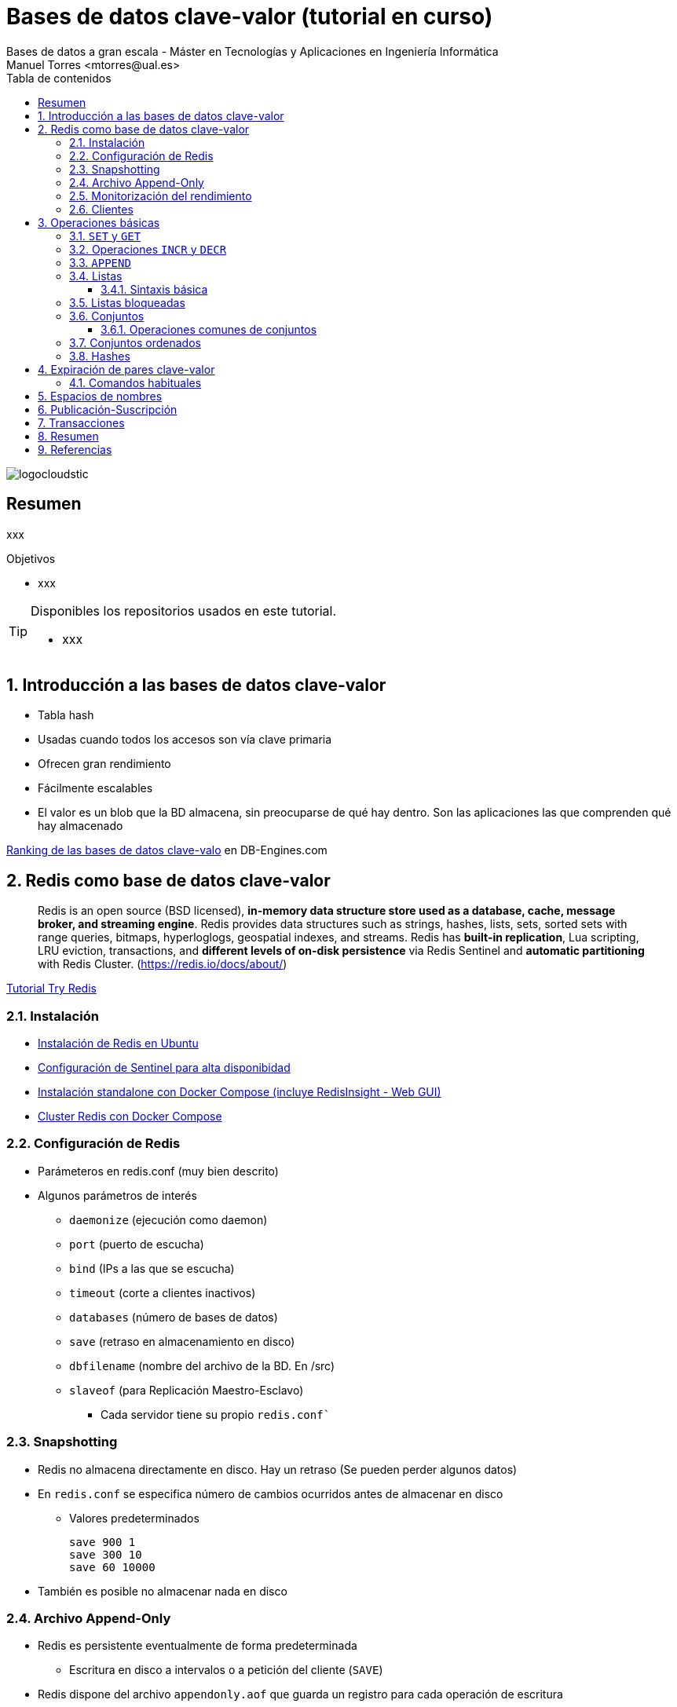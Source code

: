 ////
NO CAMBIAR!!
Codificación, idioma, tabla de contenidos, tipo de documento
////
:encoding: utf-8
:lang: es
:toc: right
:toc-title: Tabla de contenidos
:doctype: book
:imagesdir: ./images
:linkattrs:
:toclevels: 4
////
Nombre y título del trabajo
////
# Bases de datos clave-valor (tutorial en curso)
Bases de datos a gran escala - Máster en Tecnologías y Aplicaciones en Ingeniería Informática
Manuel Torres <mtorres@ual.es>

image::logocloudstic.png[]

// NO CAMBIAR!! (Entrar en modo no numerado de apartados)
:numbered!: 


[abstract]
== Resumen
////
COLOCA A CONTINUACION EL RESUMEN
////
xxx

////
COLOCA A CONTINUACION LOS OBJETIVOS
////
.Objetivos
* xxx

[TIP]
====
Disponibles los repositorios usados en este tutorial.

* xxx
====

// Entrar en modo numerado de apartados
:numbered:

## Introducción a las bases de datos clave-valor

* Tabla hash
* Usadas cuando todos los accesos son vía clave primaria
* Ofrecen gran rendimiento
* Fácilmente escalables
* El valor es un blob que la BD almacena, sin preocuparse de qué hay dentro. Son las aplicaciones las que comprenden qué hay almacenado



[INFO]
====
https://db-engines.com/en/ranking/key-value+store[Ranking de las bases de datos clave-valo] en DB-Engines.com 
====

## Redis como base de datos clave-valor

> Redis is an open source (BSD licensed), **in-memory data structure store used as a database, cache, message broker, and streaming engine**. Redis provides data structures such as strings, hashes, lists, sets, sorted sets with range queries, bitmaps, hyperloglogs, geospatial indexes, and streams. Redis has **built-in replication**, Lua scripting, LRU eviction, transactions, and **different levels of on-disk persistence** via Redis Sentinel and **automatic partitioning** with Redis Cluster.
> (https://redis.io/docs/about/)

[INFO]
====
https://try.redis.io/[Tutorial Try Redis]
====

### Instalación

* https://www.server-world.info/en/note?os=Ubuntu_22.04&p=redis6&f=1[Instalación de Redis en Ubuntu]
* https://facsiaginsa.com/redis/setup-redis-ha-using-sentinel[Configuración de Sentinel para alta disponibidad]
* https://gist.github.com/ualmtorres/3cb1c0536fb691577c78bfa8402135e0[Instalación standalone con Docker Compose (incluye RedisInsight - Web GUI)]
* https://raw.githubusercontent.com/bitnami/containers/main/bitnami/redis-cluster/docker-compose.yml[Cluster Redis con Docker Compose]

### Configuración de Redis

* Parámeteros en redis.conf (muy bien descrito)
* Algunos parámetros de interés
** `daemonize` (ejecución como daemon)
** `port` (puerto de escucha)
** `bind` (IPs a las que se escucha)
** `timeout` (corte a clientes inactivos)
** `databases` (número de bases de datos)
** `save` (retraso en almacenamiento en disco)
** `dbfilename` (nombre del archivo de la BD. En /src)
** `slaveof` (para Replicación Maestro-Esclavo)
*** Cada servidor tiene su propio `redis.conf``

### Snapshotting

* Redis no almacena directamente en disco. Hay un retraso (Se pueden perder algunos datos)
* En `redis.conf` se especifica número de cambios ocurridos antes de almacenar en disco
**  Valores predeterminados 

    save 900 1
    save 300 10
    save 60 10000

* También es posible no almacenar nada en disco

### Archivo Append-Only
* Redis es persistente eventualmente de forma predeterminada
** Escritura en disco a intervalos o a petición del cliente (`SAVE`)
* Redis dispone del archivo `appendonly.aof` que guarda un registro para cada operación de escritura
** Es un log
** Si el servidor cae antes de escribir en disco, cuando vuelva a estar disponible incluirá lo que esté pendiente
* Activación:
** `appendonly yes` (Archivo `redis.conf`)
* Actualización
** Compromiso entre consistencia y velocidad
*** Ajustable en `redis.conf` con `appendfsync`
*** Valores

    # appendfsync always
    appendfsync everysec (Valor más habitual) 
    # appendfsync no

### Monitorización del rendimiento

* Utilidad `redis-benchmark`
** Conexión al puerto 6379
** 10.000 peticiones
** 50 clientes paralelos
** Operaciones `SET, GET, INCR, LPUSH, LPOP, SADD, SPOP, LRANGE (100, 300, 500, 600)` y `MSET`
* Cambio número de peticiones
** `redis-benchmark –n numeroPeticiones`

### Clientes

Many languages have Redis bindings, including:

* C, C#, Dart, Go, Java, Node.js, Perl, PHP, Python, Ruby, ...
* http://redis.io/clients


## Operaciones básicas

### `SET` y `GET`

[source, bash]
----
SET ual "https://www.ual.es"
"OK"

GET ual
"https://www.ual.es"

MSET ugr "https://www.ugr.es" uma "https://www.uma.es"
"OK"

MGET ugr uma
1) "https://www.ugr.es"
2) "https://www.uma.es"

DEL uma
(integer) 1

GET uma
"(nil)"
----

====
**Ejemplos de uso**


* Acortar URLs
** clave: URL corta
** valor: URL original
* Caché de llamadas a APIs 
** clave: URL llamada API
** valor: contenido de la respuesta a la llamada
====

### Operaciones `INCR` y `DECR`

[source, bash]
----
SET count 1
"OK"

INCR count
(integer) 2

GET count
"2"

INCRBY count 10
(integer) 12

DECRBY count 5
(integer) 7

GET count
"7"

SET cadena "Hola"
"OK"

INCR cadena
"ERR value is not an integer or out of range"
----

### `APPEND`

[source, bash]
----
EXISTS myKey
"(nil)"

APPEND myKey "Hello"
(integer) 5

APPEND myKey " World!!"
(integer) 13

GET myKey
"Hello World!!"
----


### Listas

* Colecciones ordenadas de elementos que actúan como pilas y colas
* Permiten también inserción en cualquier parte
* Pueden contener valores repetidos

[INFO]
====
**Ejemplos de uso**

Almacenamiento de los sitios preferidos de usuarios
====

#### Sintaxis básica

* `LPUSH key value [value ...]` (También `RPUSH`)
** Prepend one or multiple values to a list
* `LPOP key` (También `RPOP`)
** Remove and get the first element in a list
* `LRANGE key start stop`
** Get a range of elements from a list
* `LSET key index value`
** Set the value of an element in a list by its index
* `LREM key count value`
** Remove elements from a list
* `LLEN key`
** Get the length of a list
* `LINDEX key index`
** Get an element from a list by its index
* `LINSERT key BEFORE|AFTER pivot value`
** Insert an element before or after another element in a list


**Ejemplos**

[source, bash]
----
LPUSH colores amarillo
(integer) 1

LPUSH colores rojo
(integer) 2

RPUSH colores verde
(integer) 3

LRANGE colores 0 -1
1) "rojo"
2) "amarillo"
3) "verde"

LRANGE colores 1 2
1) "amarillo"
2) "verde"

LPOP colores
"rojo"

LRANGE colores 0 -1
1) "amarillo"
2) "verde"

LSET colores 0 rojo
"OK"

LRANGE colores 0 -1
1) "rojo"
2) "verde"

LINDEX colores 1
"verde"

LINSERT colores before verde amarillo
(integer) 3

LRANGE colores 0 -1
1) "rojo"
2) "amarillo"
3) "verde"

LLEN colores
(integer) 3
----

### Listas bloqueadas

* El cliente (suscriptor) se suscribe con un timeout (en segundos) con `BRPOP | BLPOP elemento timeout`
* El cliente queda bloqueado esperando hasta que haya un valor o hasta que se produzca el timeout
* Un grupo de usuarios (publishers) escriben (push) en una lista y un usuario cliente saca (pop) elementos de la lista. 

[cols="1,1"]
|===
| **Suscriptor** | **Publicador**
| `www.xxx.yyy.zzz:6379> echo "Soy el suscriptor"`

`"Soy el suscriptor"`

`BRPOP comments 300`

_Bloqueado hasta publicación o timeout_
| 

|
|  `echo "Soy el productor de elementos"`

`"Soy el productor de elementos"`

`> LPUSH comments "Mi comentario"`

`(integer) 1`

| _Desbloqueado por la publicación_

`1) "comments"`

`2) "Mi comentario"`

`(220.57s)` <- _Tiempo transcurrido para la publicación por parte del suscriptor_
|
|===

### Conjuntos

* Colecciones no ordenadas de elementos
* No permiten duplicados
* Permiten operaciones de unión, intersección y diferencia


[NOTA]
====
**Ejemplos de uso**

Posts agrupados por palabras clave
====

**Sintaxis**

* `SADD key member [member ...]`
**  Add one or more members to a set
* `SREM key member [member ...]`
* Remove one or more members from a set
* `SPOP key`
** Remove and return a random member from a set
* `SMEMBERS key`
** Get all the members in a set
* `SCARD key`
** Get the number of members in a set

**Ejemplos**

[source, bash]
----
GET semaforo
"(nil)"

SADD semaforo rojo amarillo verde
(integer) 3

SMEMBERS semaforo
1) "amarillo"
2) "verde"
3) "rojo"

SREM semaforo amarillo
(integer) 1

SPOP semaforo
"verde"

SMEMBERS semaforo
1) "rojo"

SADD semaforo amarillo verde
(integer) 2

SCARD semaforo
(integer) 3

SADD semaforo amarillo
(integer) 1

SMEMBERS semaforo
1) "amarillo"
2) "verde"
3) "rojo"
----

#### Operaciones comunes de conjuntos

**Sintaxis**

* `SUNION key [key ...]`
** Add multiple sets
* `SDIFF key [key ...]`
** Subtract multiple sets
* `SINTER key [key ...]`
** Intersect multiple sets
* `SISMEMBER key member`
** Determine if a given value is a member of a set

**Ejemplos**

[source, bash]
----
SADD arcoIris rojo naranja amarillo verde azul añil violeta
(integer) 7

SUNION semaforo arcoIris
1) "azul"
2) "a\xc3\xb1il"
3) "naranja"
4) "verde"
5) "rojo"
6) "amarillo"
7) "member"
8) "violeta"

SDIFF arcoIris semaforo
1) "azul"
2) "a\xc3\xb1il"
3) "naranja"
4) "violeta"

SINTER arcoIris semaforo
1) "verde"
2) "rojo"
3) "amarillo"

SISMEMBER semaforo naranja
"(nil)"
----

### Conjuntos ordenados

* Similares a los conjuntos, pero cada valor tiene un
score para poder establecer el orden
* Conjuntos con
** Valores únicos (como los conjuntos)
** Ordenados (como las listas)
* La inserción se realiza ordenada

[INFO]
====
**Ejemplos de uso**

* Número de visitas de sitios web
* Ventas o clics por productos
====

**Sintaxis**

* `ZADD key score member [score member ...]`
** Add one or more members to a sorted set, or update its score if it already exists
* `ZCARD key`
** Get the number of members in a sorted set
* `ZCOUNT key min max`
**  Count the members in a sorted set with scores within the given
values
* `ZINCRBY key increment member`
**  Increment the score of a member in a sorted set
* `ZSCORE key member`
**  Get the score associated with the given member in a sorted set
* `ZRANGE key start stop [WITHSCORES]`
** Return a range of members in a sorted set, by index
* `ZRANGEBYSCORE key min max [WITHSCORES] [LIMIT offset count]`
** Return a range of members in a sorted set, by score
* `ZRANK key member`
**  Determine the index of a member in a sorted set
* `ZREM key member [member ...]`
** Remove one or more members from a sorted set
* `ZREMRANGEBYRANK key start stop`
** Remove all members in a sorted set within the given indexes
* `ZREMRANGEBYSCORE key min max`
** Remove all members in a sorted set within the given scores

**Ejemplos**

[source, bash]
----
ZADD productos 27 "Champu"
(integer) 1

ZADD productos 12 "Lejia"
(integer) 1

ZADD productos 34 "Suavizante"
(integer) 1

ZADD productos 6 "Detergente"
(integer) 1

ZADD productos 15 "Antical" 18 "Quitamanchas" 4 "Activador lavado" 3 "Agua destilada"
(integer) 4

ZCARD productos
(integer) 8

ZCOUNT productos 0 5
(integer) 2

ZINCRBY productos -1 "Champu"
"26"

ZSCORE productos "Champu"
"26"

ZRANGE productos 0 5 WITHSCORES
1) "Agua destilada"
2) "3"
3) "Activador lavado"
4) "4"
5) "Detergente"
6) "6"
7) "Lejia"
8) "12"
9) "Antical"
10) "15"
11) "Quitamanchas"
12) "18"

ZRANGEBYSCORE productos 0 5 WITHSCORES
1) "Agua destilada"
2) "3"
3) "Activador lavado"
4) "4"

ZRANK productos "Activador lavado"
(integer) 1

ZINCRBY productos -3 "Activador lavado"
"1"

ZRANK productos "Activador lavado"
(integer) 0

ZRANGE productos 0 -1 WITHSCORES
1) "Activador lavado"
2) "1"
3) "Agua destilada"
4) "3"
5) "Detergente"
6) "6"
7) "Lejia"
8) "12"
9) "Antical"
10) "15"
11) "Quitamanchas"
12) "18"

ZREM productos "Quitamanchas"
(integer) 1

ZREMRANGEBYSCORE productos 15 50
(integer) 1

ZRANGE productos 0 -1
1) "Activador lavado"
2) "Agua destilada"
3) "Detergente"
4) "Lejia"

ZREMRANGEBYRANK productos 2 -1
(integer) 2

ZRANGE productos 0 -1
1) "Activador lavado"
2) "Agua destilada"
----

### Hashes

* Objetos Redis anidados que pueden tomar cualquier número de pares clave-valor
* No se puede anidar
* Son la estructura de datos adecuada para representar objetos
**  `HSET user:1000 nombre "Manuel Torres"`
**  `HSET user:1000 email "mtorres@ual.es"`
**  `HSET user:1000 universidad "Universidad de Almeria"`

**Sintaxis**

* `HSET key field value`
** Set the string value of a hash field
* `HMSET key field value [field value ...]`
** Set multiple hash fields to multiple values
* `HGET key field`
** Get the value of a hash field
* `HMGET key field [field ...]`
** Get the values of all the given hash fields
* `HGETALL key`
** Get all the fields and values in a hash
* `HDEL key field [field ...]`
** Delete one or more hash fields
* `HEXISTS key field`
** Determine if a hash field exists
* `HINCRBY key field increment`
** Increment the integer value of a hash field by the given number
* `HKEYS key`
** Get all the fields in a hash
* `HVALS key`
** Get all the values in a hash

**Ejemplos**

[source, bash]
----
HSET user:1000 nombre "Manuel Torres"
(integer) 1

HSET user:1000 email "mtorres@ual.es"
(integer) 1

HSET user:1000 universidad "Universidad de Almeria"
(integer) 1

HSET user:1000 asignaturas 5
(integer) 1

HGET user:1000 email
"mtorres@ual.es"

HMSET user:1001 nombre "Antonio Corral" email "acorral@ual.es" asignaturas 7
"OK"

HGETALL user:1000
1) "nombre"
2) "Manuel Torres"
3) "email"
4) "mtorres@ual.es"
5) "universidad"
6) "Universidad de Almeria"
7) "asignaturas"
8) "5"

HDEL user:1001 asignaturas
(integer) 1

HEXISTS user:1001 asignaturas
"(nil)"

HINCRBY user:1000 asignaturas 1
(integer) 6

HKEYS user:1000
1) "nombre"
2) "email"
3) "universidad"
4) "asignaturas"

HVALS user:1000
1) "Manuel Torres"
2) "mtorres@ual.es"
3) "Universidad de Almeria"
4) "6"

HVALS user:1001
1) "Antonio Corral"
2) "acorral@ual.es"

HKEYS user:1001
1) "nombre"
2) "email"
----

## Expiración de pares clave-valor

* Un uso interesante de Redis es como caché de datos que son pesados de obtener o calcular
* Con TTL evitamos que esta caché crezca sin control
* Los pares clave-valor se borran pasado un tiempo (TTL)

### Comandos habituales

* `EXPIRE key seconds`
** Set a key's time to live in seconds
* `SETEX key seconds value`
** Set the value and expiration of a key
* `EXPIREAT key timestamp`
** Set the expiration for a key as a UNIX timestamp (número de segundos transcurridos desde el 1 de enero de 1970)
* `TTL key`
** Get the time to live for a key
* `EXISTS key`
** Determine if a key exists
* `PERSIST`
** Elimina el timeout antes de que la clave deje de existir

**Ejemplos**

[source, bash]
----
SET "https://www.bdge.com" "<html><body> ... </body></html>"
"OK"

EXPIRE "https://www.bdge.com" 60
(integer) 1

SETEX "https://www.bdge.com" 60 "<html><body> ... </body></html>"
"OK"

TTL "https://www.bdge.com"
(integer) 53

EXISTS "https://www.bdge.com"
(integer) 1

PERSIST "https://www.bdge.com"
(integer) 1

TTL "https://www.bdge.com"
(integer) -1
----

## Espacios de nombres

Las claves residen en un espacio de nombres

* Redis los llama Bases de datos
* Claves únicas a nivel de espacio de nombres
* Espacios de nombres identificados por número (0, ...)
* Cambio de espacio de nombres (BD) con `SELECT`

**Ejemplos**

[source, bash]
----
SET saludo "Hola"
OK

GET saludo
"Hola"

SELECT 1
OK

GET saludo
(nil)

SET saludo "Hello" 
OK

GET saludo
"Hello"

SELECT 0
OK

GET saludo
"Hola"
----

[INFO]
====
**Ejemplos de uso**

Internacionalización (Una BD para cada idioma)
====

## Publicación-Suscripción

* Un usuario envía (post) un comentario a múltiples
suscriptores conectados a un canal
** Cliente: `SUBSCRIBE <canal>`
** Escritor: `PUBLISH <canal>`

[cols="1,1,1"]
|===
| **Suscriptor 1** | **Suscriptor 2** | **Publicador**


| `SUBSCRIBE comments

Reading messages... (press Ctrl-C to quit)

1) "subscribe"

2) "comments"

3) (integer) 1`

_Esperando_
|
|

|
| `SUBSCRIBE comments

Reading messages... (press Ctrl-C to quit)

1) "subscribe"

2) "comments"

3) (integer) 1`

_Esperando_
|

|
|
| `PUBLISH comments "Esto es importante"`

| `1) "message"

2) "comments"

3) "Esto es importante"``

_Esperando_
| `1) "message"

2) "comments"

3) "Esto es importante"``

_Esperando_
|
|===

## Transacciones

* Redis permite ejecutar un bloque de sentencias de forma similar a las transacciones
* Las operaciones son encoladas para poder ejecutarse en secuencia
* Transacciones cancelables si siguen encoladas
** Comando `DISCARD`

**Ejemplos**

[source,bash]
----

MULTI
"OK"

SET uja "https://www.uja.es"
"QUEUED"

SET count 1
"QUEUED"

EXEC
1) "OK"
2) "OK"
----

## Resumen

* Redis es una BD clave-valor ligera y compacta
* No es una BD para usarla sola, sino como complemento en un ecosistema políglota
* Util para cachés, transformación de datos y sesiones
* Posibilidad de funcionar en Maestro-esclavo
* Atención:
** Datos almacenados asíncronamente
** BD limitada por la cantidad de RAM

## Referencias

